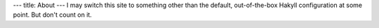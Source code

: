 ---
title: About
---
I may switch this site to something other than the default, out-of-the-box Hakyll configuration at some point.
But don't count on it.

